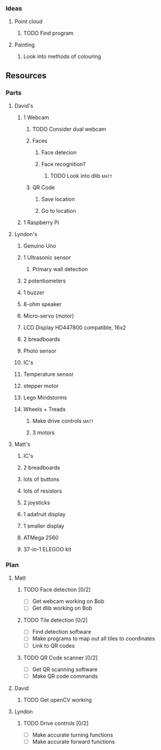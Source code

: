 *** Ideas
**** Point cloud
***** TODO Find program
**** Painting
***** Look into methods of colouring
** Resources
*** Parts
**** David's
***** 1 Webcam
****** TODO Consider dual webcam
****** Faces
******* Face detecion
******* Face recognition?
******** TODO Look into dlib					       :matt:
****** QR Code
******* Save location
******* Go to location
***** 1 Raspberry Pi
**** Lyndon's
***** Genuino Uno
***** 1 Ultrasonic sensor
****** Primary wall detection
***** 2 potentiometers
***** 1 buzzer
***** 8-ohm speaker
***** Micro-servo (motor)
***** LCD Display HD447800 compatible, 16x2
***** 2 breadboards
***** Photo sensor
***** IC's
***** Temperature sensor
***** stepper motor
***** Lego Mindstorms
***** Wheels + Treads
****** Make drive controls					       :matt:
****** 3 motors
**** Matt's
***** IC's
***** 2 breadboards
***** lots of buttons
***** lots of resistors
***** 2 joysticks
***** 1 adafruit display
***** 1 smaller display
***** ATMega 2560
***** 37-in-1 ELEGOO kit
*** Plan
**** Matt
***** TODO Face detection [0/2]
      - [ ] Get webcam working on Bob
      - [ ] Get dlib working on Bob
***** TODO Tile detection [0/2]
      - [ ] Find detection software
      - [ ] Make programs to map out all tiles to coordinates
      - [ ] Link to QR codes
***** TODO QR Code scanner [0/2]
      - [ ] Get QR scanning software
      - [ ] Make QR code commands
**** David
***** TODO Get openCV working
**** Lyndon
***** TODO Drive controls [0/2]
      - [ ] Make accurate turning functions
      - [ ] Make accurate forward functions
